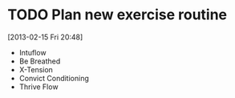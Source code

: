 #+FILETAGS: REFILE
* TODO Plan new exercise routine
  DEADLINE: <2013-02-16 Sat>
  :LOGBOOK:
  CLOCK: [2013-02-15 Fri 20:48]--[2013-02-15 Fri 20:51] =>  0:03
  :END:
  :PROPERTIES:
  :ID:       e33e6488-c8db-4ef8-b74b-9a3b37636c73
  :END:
[2013-02-15 Fri 20:48]

- Intuflow
- Be Breathed
- X-Tension
- Convict Conditioning
- Thrive Flow
